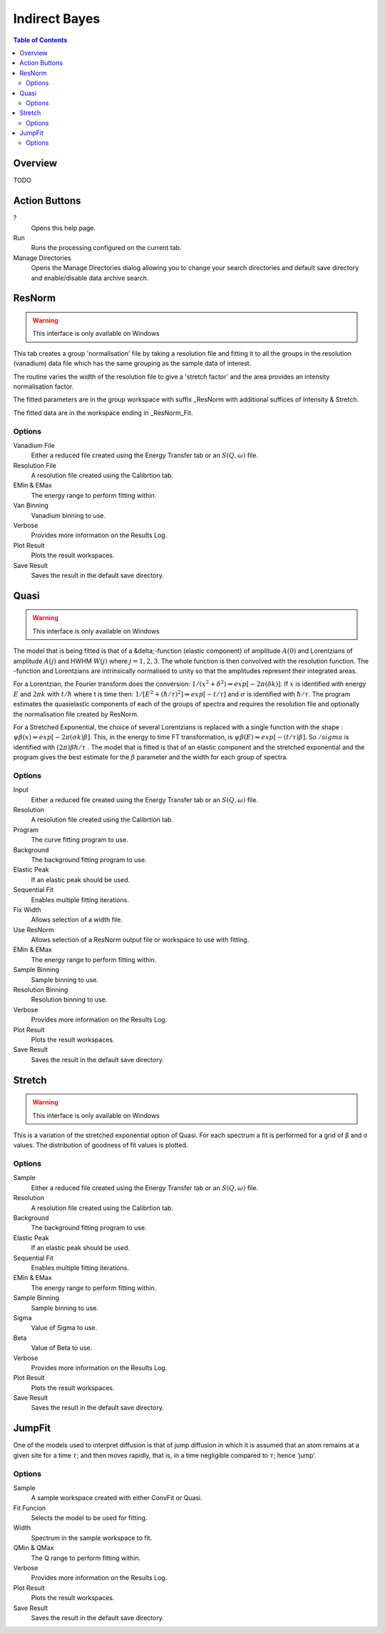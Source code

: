 Indirect Bayes
==============

.. contents:: Table of Contents
  :local:

Overview
--------

.. interface:: Bayes
  :align: right
  :width: 350

TODO

Action Buttons
--------------

?
  Opens this help page.

Run
  Runs the processing configured on the current tab.

Manage Directories
  Opens the Manage Directories dialog allowing you to change your search directories
  and default save directory and enable/disable data archive search.

ResNorm
-------

.. warning:: This interface is only available on Windows

.. interface:: Bayes
  :widget: ResNorm

This tab creates a group 'normalisation' file by taking a resolution file and
fitting it to all the groups in the resolution (vanadium) data file which has
the same grouping as the sample data of interest.

The routine varies the width of the resolution file to give a 'stretch factor'
and the area provides an intensity normalisation factor.

The fitted parameters are in the group workspace with suffix _ResNorm with
additional suffices of Intensity & Stretch.

The fitted data are in the workspace ending in _ResNorm_Fit.

Options
~~~~~~~

Vanadium File
  Either a reduced file created using the Energy Transfer tab or an
  :math:`S(Q, \omega)` file.

Resolution File
  A resolution file created using the Calibrtion tab.

EMin & EMax
  The energy range to perform fitting within.

Van Binning
  Vanadium binning to use.

Verbose
  Provides more information on the Results Log.

Plot Result
  Plots the result workspaces.

Save Result
  Saves the result in the default save directory.

Quasi
-----

.. warning:: This interface is only available on Windows

.. interface:: Bayes
  :widget: Quasi

The model that is being fitted is that of a &delta;-function (elastic component)
of amplitude :math:`A(0)` and Lorentzians of amplitude :math:`A(j)` and HWHM
:math:`W(j)` where :math:`j=1,2,3`. The whole function is then convolved with
the resolution function. The -function and Lorentzians are intrinsically
normalised to unity so that the amplitudes represent their integrated areas.

For a Lorentzian, the Fourier transform does the conversion:
:math:`1/(x^{2}+\delta^{2}) \Leftrightarrow exp[-2\pi(\delta k)]`.  If :math:`x`
is identified with energy :math:`E` and :math:`2\pi k` with :math:`t/\hbar`
where t is time then: :math:`1/[E^{2}+(\hbar / \tau)^{2}] \Leftrightarrow exp[−t
/\tau]` and :math:`\sigma` is identified with :math:`\hbar / \tau`.  The program
estimates the quasielastic components of each of the groups of spectra and
requires the resolution file and optionally the normalisation file created by
ResNorm.

For a Stretched Exponential, the choice of several Lorentzians is replaced with
a single function with the shape : :math:`\psi\beta(x) \Leftrightarrow
exp[-2\pi(\sigma k)\beta]`. This, in the energy to time FT transformation, is
:math:`\psi\beta(E) \Leftrightarrow exp[-(t/\tau)\beta]`. So :math:`/sigma` is
identified with :math:`(2\pi)\beta\hbar/\tau` .  The model that is fitted is
that of an elastic component and the stretched exponential and the program gives
the best estimate for the :math:`\beta` parameter and the width for each group
of spectra.

Options
~~~~~~~

Input
  Either a reduced file created using the Energy Transfer tab or an
  :math:`S(Q, \omega)` file.

Resolution
  A resolution file created using the Calibrtion tab.

Program
  The curve fitting program to use.

Background
  The background fitting program to use.

Elastic Peak
  If an elastic peak should be used.

Sequential Fit
  Enables multiple fitting iterations.

Fix Width
  Allows selection of a width file.

Use ResNorm
  Allows selection of a ResNorm output file or workspace to use with fitting.

EMin & EMax
  The energy range to perform fitting within.

Sample Binning
  Sample binning to use.

Resolution Binning
  Resolution binning to use.

Verbose
  Provides more information on the Results Log.

Plot Result
  Plots the result workspaces.

Save Result
  Saves the result in the default save directory.

Stretch
-------

.. warning:: This interface is only available on Windows

.. interface:: Bayes
  :widget: Stretch

This is a variation of the stretched exponential option of Quasi. For each
spectrum a fit is performed for a grid of β and σ values. The distribution of
goodness of fit values is plotted.

Options
~~~~~~~

Sample
  Either a reduced file created using the Energy Transfer tab or an
  :math:`S(Q, \omega)` file.

Resolution
  A resolution file created using the Calibrtion tab.

Background
  The background fitting program to use.

Elastic Peak
  If an elastic peak should be used.

Sequential Fit
  Enables multiple fitting iterations.

EMin & EMax
  The energy range to perform fitting within.

Sample Binning
  Sample binning to use.

Sigma
  Value of Sigma to use.

Beta
  Value of Beta to use.

Verbose
  Provides more information on the Results Log.

Plot Result
  Plots the result workspaces.

Save Result
  Saves the result in the default save directory.

JumpFit
-------

.. interface:: Bayes
  :widget: JumpFit

One of the models used to interpret diffusion is that of jump diffusion in which
it is assumed that an atom remains at a given site for a time :math:`\tau`; and
then moves rapidly, that is, in a time negligible compared to :math:`\tau`;
hence ‘jump’.

Options
~~~~~~~

Sample
  A sample workspace created with either ConvFit or Quasi.

Fit Funcion
  Selects the model to be used for fitting.

Width
  Spectrum in the sample workspace to fit.

QMin & QMax
  The Q range to perform fitting within.

Verbose
  Provides more information on the Results Log.

Plot Result
  Plots the result workspaces.

Save Result
  Saves the result in the default save directory.

.. categories:: Interfaces Indirect
